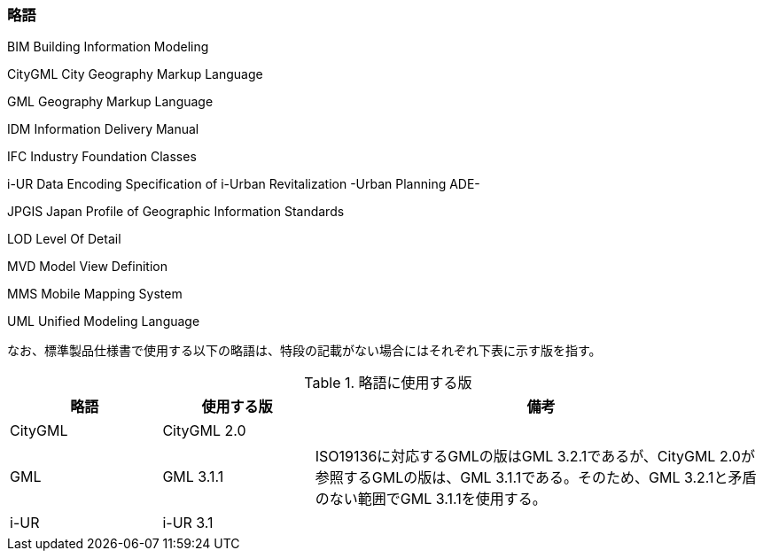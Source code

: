 [[toc1_06]]
=== 略語

BIM Building Information Modeling

CityGML City Geography Markup Language

GML Geography Markup Language

IDM Information Delivery Manual

IFC Industry Foundation Classes

i-UR Data Encoding Specification of i-Urban Revitalization -Urban Planning ADE-

JPGIS Japan Profile of Geographic Information Standards

LOD Level Of Detail

MVD Model View Definition

MMS Mobile Mapping System

UML Unified Modeling Language

なお、標準製品仕様書で使用する以下の略語は、特段の記載がない場合にはそれぞれ下表に示す版を指す。

[cols="1,1,3"]
.略語に使用する版
|===
h| 略語 h| 使用する版 h| 備考
| CityGML | CityGML 2.0 | 　
| GML | GML 3.1.1 | ISO19136に対応するGMLの版はGML 3.2.1であるが、CityGML 2.0が参照するGMLの版は、GML 3.1.1である。そのため、GML 3.2.1と矛盾のない範囲でGML 3.1.1を使用する。
| i-UR | i-UR 3.1 | 　

|===

